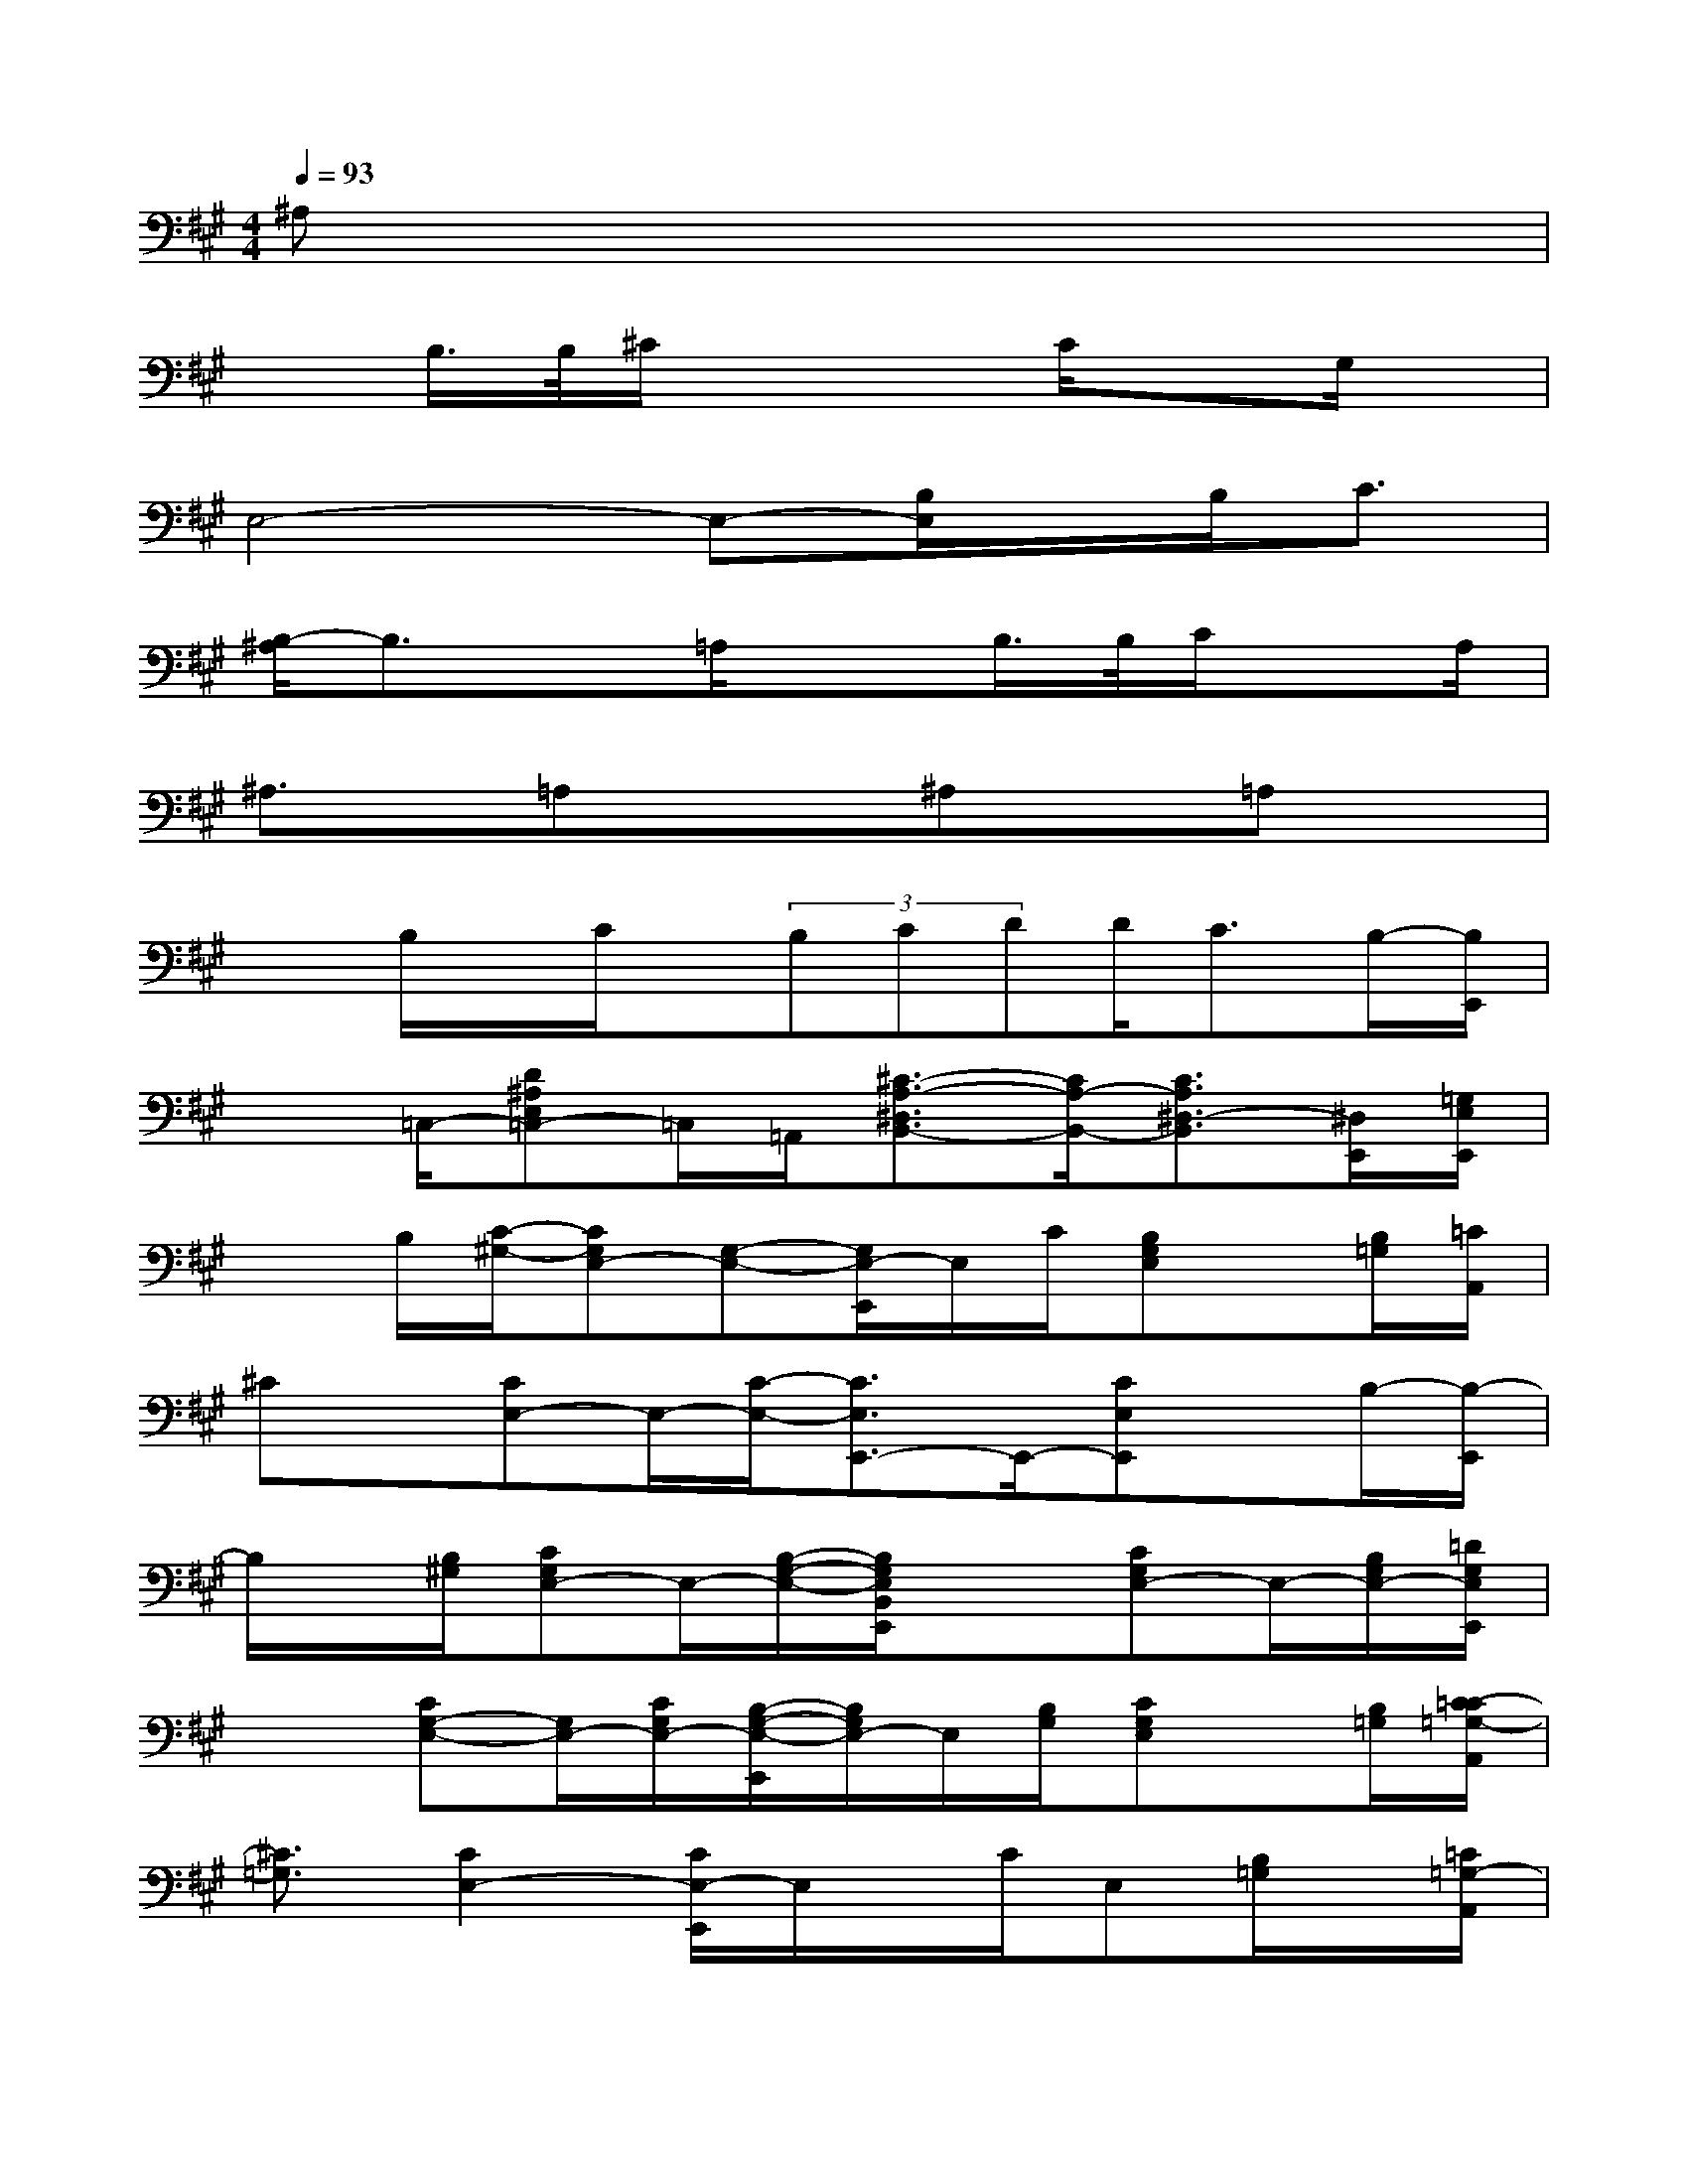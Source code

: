 X:1
T:
M:4/4
L:1/8
Q:1/4=93
K:A%3sharps
V:1
^A,x6x/2x/2|
xB,/2>B,/2^C/2x3C/2xG,/2x/2|
E,4-E,-[B,/2E,/2]x/2B,<C|
[B,/2-^A,/2]B,3/2x=A,/2x3/2B,/2>B,/2C/2xA,/2|
^A,3/2x/2=A,x/2x/2^A,x=A,x|
xB,/2x/2C/2x/2(3B,CDD<CB,/2-[B,/2E,,/2]|
x=C,/2-[D^A,E,=C,-]=C,/2=A,,/2[^C3/2-A,3/2-^D,3/2B,,3/2-][C/2A,/2-B,,/2-][C3/2A,3/2^D,3/2-B,,3/2][^D,/2E,,/2][=G,/2E,/2E,,/2]|
xB,/2[C/2-^G,/2-][CG,E,-][G,-E,-][G,/2E,/2-E,,/2]E,/2C/2[B,G,E,]x/2[B,/2=G,/2][=C/2A,,/2]|
^Cx/2[CE,-]E,/2-[C/2-E,/2-][C3/2E,3/2E,,3/2-]E,,/2-[CE,E,,]x/2B,/2-[B,/2-E,,/2]|
B,/2x/2[B,/2^G,/2][CG,E,-]E,/2-[B,/2-G,/2-E,/2-][B,/2G,/2E,/2B,,/2E,,/2]x3/2[CG,E,-]E,/2-[B,/2G,/2E,/2-][=D/2G,/2E,/2E,,/2]|
x3/2[CG,-E,-][G,/2E,/2-][C/2G,/2E,/2-][B,/2-G,/2-E,/2-E,,/2][B,/2G,/2E,/2-]E,/2[B,/2G,/2][CG,E,]x/2[B,/2=G,/2][C/2-=C/2=G,/2-A,,/2]|
[^C3/2=G,3/2][C2E,2-][C/2E,/2-E,,/2]E,/2x/2C/2E,[B,/2=G,/2]x/2[=C/2=G,/2-A,,/2]|
=G,x/2[^CE,-][C/2E,/2-]E,/2-[CE,-A,,-][E,/2A,,/2]x/2[CE,]x/2B,/2-[B,/2-E,,/2-]|
[B,-E,,][B,/2-=G,/2][B,/2^G,/2-=G,/2E,/2-][B,/2^G,/2-E,/2-][G,/2-E,/2-][C/2-G,/2-E,/2-][C/2G,/2E,/2B,,/2E,,/2]x[B,/2G,/2][C-G,E,-][C/2E,/2-][B,/2-G,/2-E,/2-][B,/2-G,/2-E,/2-E,,/2-]|
[B,G,E,E,,-][B,/2G,/2E,,/2-][CG,E,-E,,-][E,/2-E,,/2][B,/2-G,/2-E,/2-][B,G,E,E,,-]E,,/2-[B,/2G,/2E,,/2-][B,/2G,/2-E,/2-E,,/2-][G,/2-E,/2-E,,/2-][G,/2=G,/2E,/2E,,/2]x/2[A,/2B,,/2]|
[^A,2-=C,2-][^A,/2-=C,/2]^A,/2[=A,/2^D,/2B,,/2-]B,,/2xB,/2(3B,^CB,[^A,/2-=C,/2-B,,/2]
